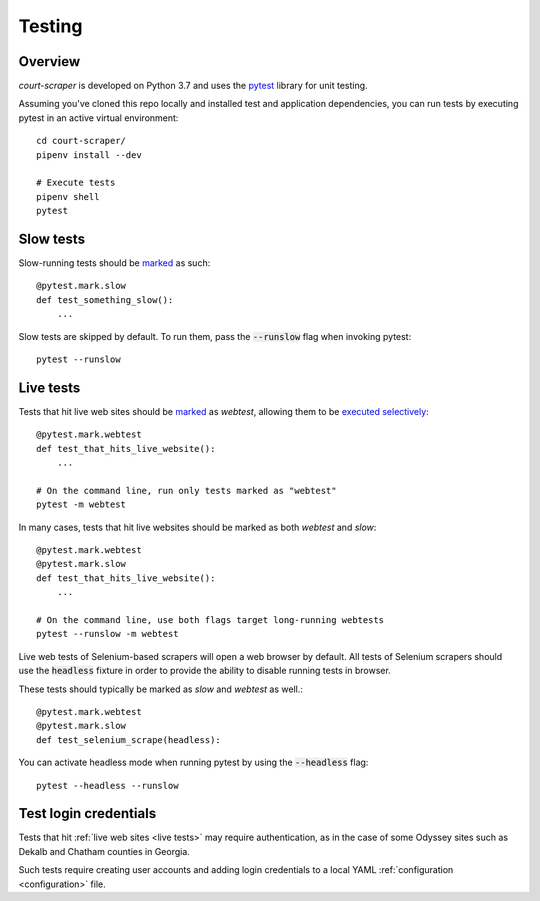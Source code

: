 .. _testing:

Testing
=======

Overview
--------

*court-scraper* is developed on Python 3.7 and uses the pytest_ library for unit testing.

.. _pytest: https://docs.pytest.org/en/latest/contents.html

Assuming you've cloned this repo locally and installed test and application dependencies, 
you can run tests by executing pytest in an active virtual environment::


    cd court-scraper/
    pipenv install --dev

    # Execute tests
    pipenv shell
    pytest


Slow tests
----------

Slow-running tests should be marked_ as such::

    @pytest.mark.slow
    def test_something_slow():
        ...


Slow tests are skipped by default. To run them, pass the :code:`--runslow` flag
when invoking pytest::

    pytest --runslow


.. _live tests:

Live tests
-----------

Tests that hit live web sites should be marked_ as `webtest`, allowing them to be `executed selectively`_::

    @pytest.mark.webtest
    def test_that_hits_live_website():
        ...

    # On the command line, run only tests marked as "webtest"
    pytest -m webtest

In many cases, tests that hit live websites should be marked as both `webtest` and `slow`::

    @pytest.mark.webtest
    @pytest.mark.slow
    def test_that_hits_live_website():
        ...

    # On the command line, use both flags target long-running webtests
    pytest --runslow -m webtest

Live web tests of Selenium-based scrapers will open a web browser by default. 
All tests of Selenium scrapers should use the :code:`headless` fixture in order to provide
the ability to disable running tests in browser.

These tests should typically be marked as `slow` and `webtest` as well.::

    @pytest.mark.webtest
    @pytest.mark.slow
    def test_selenium_scrape(headless):

You can activate headless mode when running pytest by using the :code:`--headless` flag::

    pytest --headless --runslow


Test login credentials
-----------------------

Tests that hit :ref:`live web sites <live tests>` may require authentication,
as in the case of some Odyssey sites such as Dekalb and Chatham counties
in Georgia.

Such tests require creating user accounts and adding login credentials
to a local YAML :ref:`configuration <configuration>` file.


.. _marked: https://docs.pytest.org/en/stable/example/markers.html
.. _executed selectively: https://docs.pytest.org/en/stable/example/markers.html#marking-test-functions-and-selecting-them-for-a-run